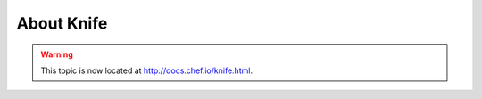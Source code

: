 =====================================================
About Knife
=====================================================

.. warning:: This topic is now located at http://docs.chef.io/knife.html.
